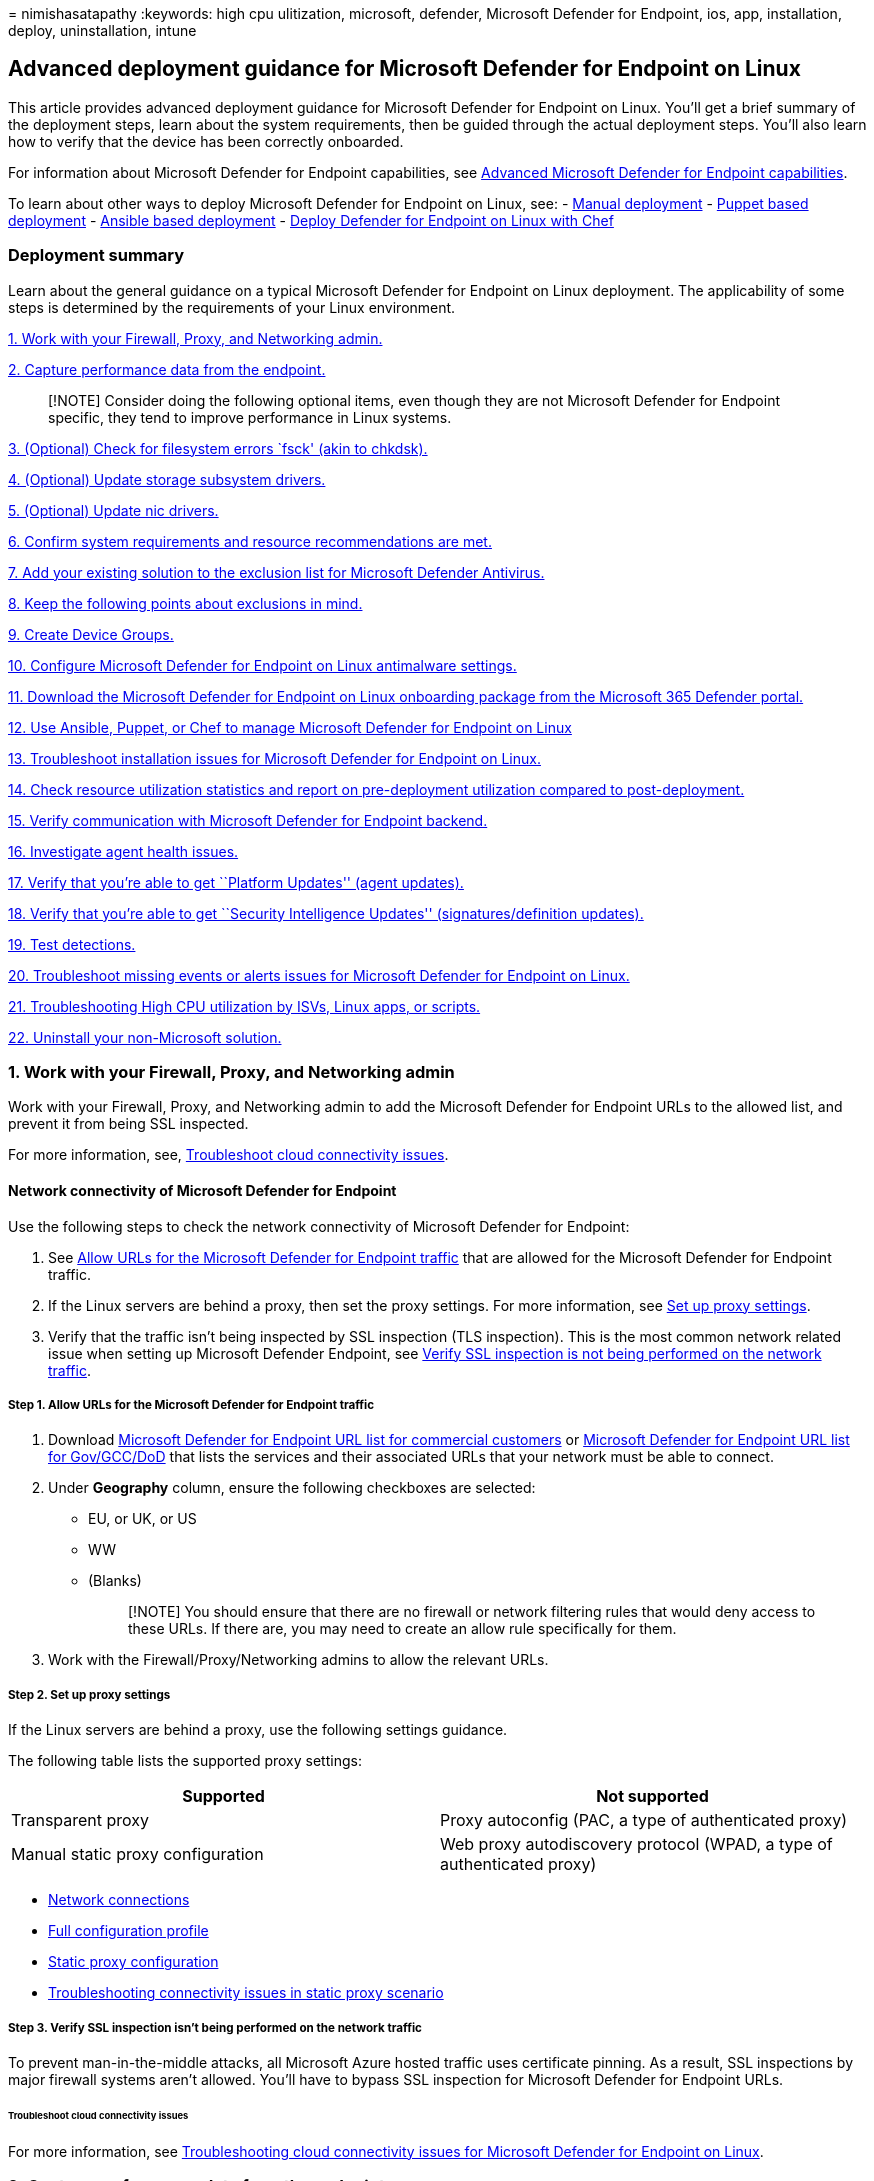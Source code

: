 = 
nimishasatapathy
:keywords: high cpu ulitization, microsoft, defender, Microsoft Defender
for Endpoint, ios, app, installation, deploy, uninstallation, intune

== Advanced deployment guidance for Microsoft Defender for Endpoint on Linux

This article provides advanced deployment guidance for Microsoft
Defender for Endpoint on Linux. You’ll get a brief summary of the
deployment steps, learn about the system requirements, then be guided
through the actual deployment steps. You’ll also learn how to verify
that the device has been correctly onboarded.

For information about Microsoft Defender for Endpoint capabilities, see
link:#advanced-microsoft-defender-for-endpoint-capabilities[Advanced
Microsoft Defender for Endpoint capabilities].

To learn about other ways to deploy Microsoft Defender for Endpoint on
Linux, see: - link:linux-install-manually.md[Manual deployment] -
link:linux-install-with-puppet.md[Puppet based deployment] -
link:linux-install-with-ansible.md[Ansible based deployment] -
link:linux-deploy-defender-for-endpoint-with-chef.md[Deploy Defender for
Endpoint on Linux with Chef]

=== Deployment summary

Learn about the general guidance on a typical Microsoft Defender for
Endpoint on Linux deployment. The applicability of some steps is
determined by the requirements of your Linux environment.

link:#1-work-with-your-firewall-proxy-and-networking-admin[1. Work with
your Firewall&#44; Proxy&#44; and Networking admin.]

link:#2-capture-performance-data-from-the-endpoint[2. Capture
performance data from the endpoint.]

____
[!NOTE] Consider doing the following optional items, even though they
are not Microsoft Defender for Endpoint specific, they tend to improve
performance in Linux systems.
____

link:#3-optional-check-for-filesystem-errors-fsck-akin-to-chkdsk[3.
(Optional) Check for filesystem errors `fsck' (akin to chkdsk).]

link:#4-optional-update-storage-subsystem-drivers[4. (Optional) Update
storage subsystem drivers.]

link:#5-optional-update-nic-drivers[5. (Optional) Update nic drivers.]

link:#6-confirm-system-requirements-and-resource-recommendations-are-met[6.
Confirm system requirements and resource recommendations are met.]

link:#7-add-your-existing-solution-to-the-exclusion-list-for-microsoft-defender-antivirus[7.
Add your existing solution to the exclusion list for Microsoft Defender
Antivirus.]

link:#8-keep-the-following-points-about-exclusions-in-mind[8. Keep the
following points about exclusions in mind.]

link:#9-create-device-groups[9. Create Device Groups.]

link:#10-configure-microsoft-defender-for-endpoint-on-linux-antimalware-settings[10.
Configure Microsoft Defender for Endpoint on Linux antimalware
settings.]

link:#11-download-the-microsoft-defender-for-endpoint-on-linux-onboarding-package[11.
Download the Microsoft Defender for Endpoint on Linux onboarding package
from the Microsoft 365 Defender portal.]

link:#12-ansible-puppet-and-chef-examples-to-manage-microsoft-defender-for-endpoint-on-linux[12.
Use Ansible&#44; Puppet&#44; or Chef to manage Microsoft Defender for Endpoint
on Linux]

link:#13-troubleshoot-installation-issues-for-microsoft-defender-for-endpoint-on-linux[13.
Troubleshoot installation issues for Microsoft Defender for Endpoint on
Linux.]

link:#14-check-resource-utilization-statistics[14. Check resource
utilization statistics and report on pre-deployment utilization compared
to post-deployment.]

link:#15-verify-communication-with-microsoft-defender-for-endpoint-backend[15.
Verify communication with Microsoft Defender for Endpoint backend.]

link:#16-investigate-agent-health-issues[16. Investigate agent health
issues.]

link:#17-verify-that-youre-able-to-get-platform-updates-agent-updates[17.
Verify that you’re able to get ``Platform Updates'' (agent updates).]

link:#18-verify-that-youre-able-to-get-security-intelligence-updates-signaturesdefinition-updates[18.
Verify that you’re able to get ``Security Intelligence Updates''
(signatures/definition updates).]

link:#19-test-detections[19. Test detections.]

link:#20-troubleshoot-missing-events-or-alerts-issues-for-microsoft-defender-for-endpoint-on-linux[20.
Troubleshoot missing events or alerts issues for Microsoft Defender for
Endpoint on Linux.]

link:#21-troubleshoot-high-cpu-utilization-by-isvs-linux-apps-or-scripts[21.
Troubleshooting High CPU utilization by ISVs&#44; Linux apps&#44; or scripts.]

link:#22-uninstall-your-non-microsoft-solution[22. Uninstall your
non-Microsoft solution.]

=== 1. Work with your Firewall, Proxy, and Networking admin

Work with your Firewall, Proxy, and Networking admin to add the
Microsoft Defender for Endpoint URLs to the allowed list, and prevent it
from being SSL inspected.

For more information, see,
link:#troubleshoot-cloud-connectivity-issues[Troubleshoot cloud
connectivity issues].

==== Network connectivity of Microsoft Defender for Endpoint

Use the following steps to check the network connectivity of Microsoft
Defender for Endpoint:

[arabic]
. See
link:#step-1-allow-urls-for-the-microsoft-defender-for-endpoint-traffic[Allow
URLs for the Microsoft Defender for Endpoint traffic] that are allowed
for the Microsoft Defender for Endpoint traffic.
. If the Linux servers are behind a proxy, then set the proxy settings.
For more information, see link:#step-2-set-up-proxy-settings[Set up
proxy settings].
. Verify that the traffic isn’t being inspected by SSL inspection (TLS
inspection). This is the most common network related issue when setting
up Microsoft Defender Endpoint, see
link:#step-3-verify-ssl-inspection-isnt-being-performed-on-the-network-traffic[Verify
SSL inspection is not being performed on the network traffic].

===== Step 1. Allow URLs for the Microsoft Defender for Endpoint traffic

[arabic]
. Download
https://download.microsoft.com/download/8/a/5/8a51eee5-cd02-431c-9d78-a58b7f77c070/mde-urls.xlsx[Microsoft
Defender for Endpoint URL list for commercial customers] or
https://download.microsoft.com/download/8/a/5/8a51eee5-cd02-431c-9d78-a58b7f77c070/mde-urls.xlsx[Microsoft
Defender for Endpoint URL list for Gov/GCC/DoD] that lists the services
and their associated URLs that your network must be able to connect.
. Under *Geography* column, ensure the following checkboxes are
selected:
* EU, or UK, or US
* WW
* (Blanks)
+
____
[!NOTE] You should ensure that there are no firewall or network
filtering rules that would deny access to these URLs. If there are, you
may need to create an allow rule specifically for them.
____
. Work with the Firewall/Proxy/Networking admins to allow the relevant
URLs.

===== Step 2. Set up proxy settings

If the Linux servers are behind a proxy, use the following settings
guidance.

The following table lists the supported proxy settings:

[width="100%",cols="50%,50%",options="header",]
|===
|Supported |Not supported
|Transparent proxy |Proxy autoconfig (PAC, a type of authenticated
proxy)

|Manual static proxy configuration |Web proxy autodiscovery protocol
(WPAD, a type of authenticated proxy)
|===

* link:microsoft-defender-endpoint-linux.md#network-connections[Network
connections]
* link:../defender-endpoint/linux-preferences.md#full-configuration-profile-example[Full
configuration profile]
* link:/defender-endpoint/linux-static-proxy-configuration.md[Static
proxy configuration]
* link:linux-support-connectivity.md#troubleshooting-steps-for-environments-with-static-proxy[Troubleshooting
connectivity issues in static proxy scenario]

===== Step 3. Verify SSL inspection isn’t being performed on the network traffic

To prevent man-in-the-middle attacks, all Microsoft Azure hosted traffic
uses certificate pinning. As a result, SSL inspections by major firewall
systems aren’t allowed. You’ll have to bypass SSL inspection for
Microsoft Defender for Endpoint URLs.

====== Troubleshoot cloud connectivity issues

For more information, see
link:linux-support-connectivity.md[Troubleshooting cloud connectivity
issues for Microsoft Defender for Endpoint on Linux].

=== 2. Capture performance data from the endpoint

Capture performance data from the endpoints that will have Defender for
Endpoint installed. This includes disk space availability on all mounted
partitions, memory usage, process list, and CPU usage (aggregate across
all cores).

=== 3. (Optional) Check for filesystem errors `fsck' (akin to chkdsk)

Any filesystem could end-up getting corrupt, so before installing any
new software, it would be good to install it on a healthy file system.

=== 4. (Optional) Update storage subsystem drivers

Newer driver or firmware on a storage subsystem could help with
performance and/or reliability.

=== 5. (Optional) Update nic drivers

Newer driver/firmware on a NIC’s or NIC teaming software could help w/
performance and/or reliability.

=== 6. Confirm system requirements and resource recommendations are met

The following section provides information on supported Linux versions
and recommendations for resources.

For a detailed list of supported Linux distros, see
link:microsoft-defender-endpoint-linux.md#system-requirements[System
requirements].

[width="100%",cols="50%,50%",options="header",]
|===
|Resource |Recommendation
|Disk space |Minimum: 2 GB NOTE: An additional 2-GB disk space might be
needed if cloud diagnostics are enabled for crash collections.

|RAM |1 GB 4 GB is preferred

|CPU |If the Linux system is running only 1 vcpu, we recommend to be
increased to 2 vcpu’s 4 cores are preferred
|===

[width="100%",cols="34%,33%,33%",options="header",]
|===
|OS version |Kernel filter driver |Comments
|RHEL 7.x, RHEL 8.x, and RHEL 9.x |No kernel filter driver, the fanotify
kernel option must be enabled |akin to Filter Manager (fltmgr,
accessible via `fltmc.exe`) in Windows

|RHEL 6.x |TALPA kernel driver |
|===

=== 7. Add your existing solution to the exclusion list for Microsoft Defender Antivirus

This step of the setup process involves adding Defender for Endpoint to
the exclusion list for your existing endpoint protection solution and
any other security products your organization is using. You can choose
from several methods to add your exclusions to Microsoft Defender
Antivirus.

____
[!TIP] To get help configuring exclusions, refer to your solution
provider’s documentation.
____

* Your ability to run Microsoft Defender for Endpoint on Linux alongside
a non-Microsoft antimalware product depends on the implementation
details of that product. If the other antimalware product leverages
fanotify, it has to be uninstalled to eliminate performance and
stability side effects resulting from running two conflicting agents.
* To check if there is a non-Microsoft antimalware that is running
FANotify, you can run `mdatp health`, then check the result:
+
:::image type=``content'' source=``images/mdatp-health-result.png''
alt-text=``Image of mdatp health result'':::
+
Under ``conflicting_applications'', if you see a result other than
``unavailable'', then you’ll need to uninstall the non-Microsoft
antimalware.
* If you don’t uninstall the non-Microsoft antimalware product, you may
encounter unexpected behaviors such as performance issues, stability
issues such as systems hanging, or kernel panics.
* To identify the Microsoft Defender for Endpoint on Linux processes and
paths that should be excluded in the non-Microsoft antimalware product,
run `systemctl status -l mdatp`.
+
Exclude the following processes from the non-Microsoft antimalware
product:
+
`wdavdaemon` `crashpad_handler` `mdatp_audis_plugin` `telemetryd_v2`
+
Exclude the following paths from the non-Microsoft antimalware product:
+
`/opt/microsoft/mdatp/` `/var/opt/microsoft/mdatp/`
`/etc/opt/microsoft/mdatp/`

=== 8. Keep the following points about exclusions in mind

When you add
link:/windows/security/threat-protection/microsoft-defender-antivirus/configure-exclusions-microsoft-defender-antivirus[exclusions
to Microsoft Defender Antivirus scans], you should add path and process
exclusions.

____
{empty}[!NOTE]

* AV exclusions apply to the AV engine.
* Indicators allow/block apply to the AV engine.
____

Keep the following points in mind:

* _Path exclusions_ exclude specific files and whatever those files
access.
* _Process exclusions_ exclude whatever a process touches, but doesn’t
exclude the process itself.
* List your process exclusions using their full path and not by their
name only. (The name-only method is less secure.)
* If you list each executable as both a path exclusion and a process
exclusion, the process and whatever it touches are excluded.

____
[!TIP] Review ``Common mistakes to avoid when defining exclusions'',
specifically
link:/microsoft-365/security/defender-endpoint/common-exclusion-mistakes-microsoft-defender-antivirus#folder-locations[Folder
locations and Processes the sections for Linux and macOS Platforms].
____

=== 9. Create device groups

Set up your device groups, device collections, and organizational units
Device groups, device collections, and organizational units enable your
security team to manage and assign security policies efficiently and
effectively. The following table describes each of these groups and how
to configure them. Your organization might not use all three collection
types.

[width="100%",cols="50%,50%",options="header",]
|===
|Collection type |What to do
|link:/microsoft-365/security/defender-endpoint/machine-groups[Device
groups] (formerly called _machine groups_) enable your security
operations team to configure security capabilities, such as automated
investigation and remediation. Device groups are also useful for
assigning access to those devices so that your security operations team
can take remediation actions if needed. Device groups are created while
the attack was detected and stopped, alerts, such as an ``initial access
alert,'' were triggered and appeared in the
link:/microsoft-365/security/defender/microsoft-365-defender[Microsoft
365 Defender portal]. |1. Go to the Microsoft 365 Defender portal
(https://security.microsoft.com).2. In the navigation pane on the left,
choose *Settings* > *Endpoints* > *Permissions* > *Device groups*.3.
Choose *+ Add device group*.4. Specify a name and description for the
device group.5. In the *Automation level* list, select an option. (We
recommend *Full - remediate threats automatically*.) To learn more about
the various automation levels, see
link:/microsoft-365/security/defender-endpoint/automated-investigations#how-threats-are-remediated[How
threats are remediated].6. Specify conditions for a matching rule to
determine which devices belong to the device group. For example, you can
choose a domain, OS versions, or even use
link:/microsoft-365/security/defender-endpoint/machine-tags[device
tags].7. On the *User access* tab, specify roles that should have access
to the devices that are included in the device group.8. Choose *Done*.

|link:/mem/configmgr/core/clients/manage/collections/introduction-to-collections[Device
collections] enable your security operations team to manage
applications, deploy compliance settings, or install software updates on
the devices in your organization. Device collections are created by
using link:/mem/configmgr/[Configuration Manager]. |Follow the steps in
link:/mem/configmgr/core/clients/manage/collections/create-collections#bkmk_create[Create
a collection].

|link:/azure/active-directory-domain-services/create-ou[Organizational
units] enable you to logically group objects such as user accounts,
service accounts, or computer accounts. You can then assign
administrators to specific organizational units, and apply group policy
to enforce targeted configuration settings. Organizational units are
defined in link:/azure/active-directory-domain-services[Azure Active
Directory Domain Services]. |Follow the steps in
link:/azure/active-directory-domain-services/create-ou[Create an
Organizational Unit in an Azure Active Directory Domain Services managed
domain].
|===

=== 10. Configure Microsoft Defender for Endpoint on Linux antimalware settings

*Before you begin*:

* If you’re already using a non-Microsoft antimalware product for your
Linux servers:
** Consider that you may need to copy the existing exclusions to
Microsoft Defender for Endpoint on Linux.
* If you’re not using a non-Microsoft antimalware product for your Linux
servers:
** Get a list of all your Linux applications and check the vendors
website for exclusions.
* If you’re running a non-Microsoft antimalware product, add the
processes/paths to the Microsoft Defender for Endpoint’s AV exclusion
list. For more information, check the non-Microsoft antimalware
documentation or contact their support.
* If you’re testing on one machine, you can use a command line to set up
the exclusions:
** link:linux-resources.md#configure-from-the-command-line[Configure
from the command line].
** link:linux-exclusions.md[Configure and validate exclusions for
Microsoft Defender for Endpoint on Linux].
* If you’re testing on multiple machines, then use the following
`mdatp_managed.json` file. If you are coming from Windows, this like a
`group policy' for Defender for Endpoint on Linux.
+
You can consider modifying the file based on your needs:
+
[source,json]
----
    {
   "antivirusEngine":{
      "enforcementLevel":"real_time",
      "scanAfterDefinitionUpdate":true,
      "scanArchives":true,
      "maximumOnDemandScanThreads":1,
      "exclusionsMergePolicy":"merge",
      "exclusions":[
         {
            "$type":"excludedPath",
            "isDirectory":false,
            "path":"/var/log/system.log"
         },
         {
            "$type":"excludedPath",
            "isDirectory":true,
            "path":"/home"
         },
         {
            "$type":"excludedFileExtension",
            "extension":"pdf"
         },
         {
            "$type":"excludedFileName",
            "name":"cat"
         }
      ],
      "allowedThreats":[
         "<EXAMPLE DO NOT USE>EICAR-Test-File (not a virus)"
      ],
      "disallowedThreatActions":[
         "allow",
         "restore"
      ],
      "threatTypeSettingsMergePolicy":"merge",
      "threatTypeSettings":[
         {
            "key":"potentially_unwanted_application",
            "value":"block"
         },
         {
            "key":"archive_bomb",
            "value":"audit"
         }
      ]
   },
   "cloudService":{
      "enabled":true,
      "diagnosticLevel":"optional",
      "automaticSampleSubmissionConsent":"safe",
      "automaticDefinitionUpdateEnabled":true
      "proxy": "<EXAMPLE DO NOT USE> http://proxy.server:port/"
   }
}
----
+
*Recommendations*:
+
[source,json]
----
       {
    "antivirusEngine":{
       "enforcementLevel":"real_time",
       "scanAfterDefinitionUpdate":true,
       "scanArchives":true,
       "maximumOnDemandScanThreads":1,
       "exclusionsMergePolicy":"merge",
       "exclusions":[
          {
             "$type":"excludedPath",
             "isDirectory":false,
             "path":"/var/log/system.log"
          },
          {
             "$type":"excludedPath",
             "isDirectory":true,
             "path":"/proc"
          },
          {
             "$type":"excludedPath",
             "isDirectory":true,
             "path":"/sys"
          },
          {
             "$type":"excludedPath",
             "isDirectory":true,
             "path":"/dev"
          },
          {
             "$type":"excludedFileExtension",
             "extension":""
          },
          {
             "$type":"excludedFileName",
             "name":""
          }
       ],
       "allowedThreats":[
          ""
       ],
       "disallowedThreatActions":[
          "allow",
          "restore"
       ],
       "threatTypeSettingsMergePolicy":"merge",
       "threatTypeSettings":[
          {
             "key":"potentially_unwanted_application",
             "value":"block"
          },
          {
             "key":"archive_bomb",
             "value":"audit"
          }
       ]
    },
    "cloudService":{
       "enabled":true,
       "diagnosticLevel":"optional",
       "automaticSampleSubmissionConsent":"safe",
       "automaticDefinitionUpdateEnabled":true
       "proxy": "<EXAMPLE DO NOT USE> http://proxy.server:port/"
    }
 }
----

____
[!NOTE] In Linux (and macOS) we support paths where it starts with a
wildcard.
____

The following table describes the settings that are recommended as part
of `mdatp_managed.json` file:

[width="100%",cols="50%,50%",options="header",]
|===
|Settings |Comments
|`exclusionsMergePolicy` being set to `admin_only` |Prevents the local
admin from being able to add the local exclusions (via bash (the command
prompt)).

|`disallowedThreatActions` being set to `allow and restore` |Prevents
the local admin from being able to restore a quarantined item (via bash
(the command prompt)).

|`threatTypeSettingsMergePolicy` being set to `admin_only` |Prevents the
local admin from being able to add False Positives or True Positives
that are benign to the threat types (via bash (the command prompt)).
|===

* Save the setting as `mdatp_managed.json` file.
* Copy the setting to this path `/etc/opt/microsoft/mdatp/managed/`. For
more information, see link:linux-preferences.md[Set preferences for
Microsoft Defender for Endpoint on Linux].
* Add your third-party antimalware processes and paths to the exclusion
list from the prior step.
* Verify that you’ve added your current exclusions from your third-party
antimalware to the prior step.

==== Applications that Microsoft Defender for Endpoint can impact

High I/O workloads such as Postgres, OracleDB, Jira, and Jenkins may
require additional exclusions depending on the amount of activity that
is being processed (which is then monitored by Defender for Endpoint).
It is best to follow guidance from third party application providers for
exclusions if you experience performance degredation after installing
Defender for Endpoint. Also keep in mind
link:/microsoft-365/security/defender-endpoint/common-exclusion-mistakes-microsoft-defender-antivirus[Common
Exclusion Mistakes for Microsoft Defender Antivirus].

You can refer to these documents for more information if you experience
performance degredation:

* link:linux-support-perf.md[Troubleshoot performance issues for
Microsoft Defender for Endpoint on Linux].
* link:troubleshoot-auditd-performance-issues.md[Troubleshoot AuditD
performance issues with Microsoft Defender for Endpoint on Linux].

=== 11. Download the Microsoft Defender for Endpoint on Linux onboarding package

For more information, see
link:linux-install-manually.md#download-the-onboarding-package[download
the onboarding package from Microsoft 365 Defender portal].

____
[!NOTE] This download registers Microsoft Defender for Endpoint on Linux
to send the data to your Microsoft Defender for Endpoint instance.
____

After downloading this package, you can follow the
link:linux-install-manually.md[manual installation instructions] or use
a Linux management platform to deploy and manage Defender for Endpoint
on Linux.

=== 12. Ansible, Puppet, and Chef examples to manage Microsoft Defender for Endpoint on Linux

Defender for Endpoint on Linux is designed to allow almost any
management solution to easily deploy and manage Defender for Endpoint
settings on Linux. A few common Linux management platforms are Ansible,
Puppet, and Chef. Below are documents that contain examples on how to
configure these management platforms to deploy and configure Defender
for Endpoint on Linux.

link:linux-install-with-puppet.md[Deploy Microsoft Defender for Endpoint
on Linux with Puppet]

link:linux-install-with-ansible.md[Deploy Microsoft Defender for
Endpoint on Linux with Ansible]

link:linux-deploy-defender-for-endpoint-with-chef.md[Deploy Microsoft
Defender for Endpoint on Linux with Chef]

____
[!NOTE] Reboots are NOT required after installing or updating Microsoft
Defender for Endpoint on Linux except when you’re running auditD in
immutable mode.
____

==== Deliver the scheduled scans cronjob setting

Schedule an antivirus scan using Anacron in Microsoft Defender for
Endpoint on Linux. For more information, see
link:schedule-antivirus-scan-in-mde.md[Schedule an antivirus scan using
Anacron in Microsoft Defender for Endpoint on Linux].

==== Update Microsoft Defender for Endpoint on Linux agent cronjob settings

Schedule an update of the Microsoft Defender for Endpoint on Linux. For
more information, see, link:linux-update-mde-linux.md[Schedule an update
of the Microsoft Defender for Endpoint on Linux].

=== 13. Troubleshoot installation issues for Microsoft Defender for Endpoint on Linux

Learn how to troubleshoot issues that might occur during installation in
link:linux-support-install.md[Troubleshoot installation issues for
Microsoft Defender for Endpoint on Linux].

=== 14. Check resource utilization statistics

Check performance statistics and compare to pre-deployment utilization
compared to post-deployment.

=== 15. Verify communication with Microsoft Defender for Endpoint backend

To verify the Microsoft Defender for Endpoint on Linux communication to
the cloud with the current network settings, run the following
connectivity test from the command line:

[source,bash]
----
mdatp connectivity test
----

The following image displays the expected output from the test:

:::image type=``content'' source=``images/verify-comm.png''
alt-text=``This is verify communication image'':::

For more information, see
link:linux-support-connectivity.md#run-the-connectivity-test[Connectivity
validation].

=== 16. Investigate agent health issues

Investigate agent health issues based on values returned when you run
the `mdatp health` command. For more information, see,
link:health-status.md[Investigate agent health issues].

=== 17. Verify that you’re able to get platform updates (agent updates)

To verify Microsoft Defender for Endpoint on Linux platform updates, run
the following command line:

[source,bash]
----
sudo yum update mdatp
----

or

[source,bash]
----
apt-get update mdatp
----

depending on your package manager.

For more information, see
https://techcommunity.microsoft.com/t5/microsoft-defender-for-endpoint/new-device-health-reporting-for-microsoft-defender-for-endpoint/bc-p/3616205#M1963[Device
health and Microsoft Defender antimalware health report].

To find the latest Broad channel release, visit
link:linux-whatsnew.md[What’s new in Microsoft Defender for Endpoint on
Linux].

==== How to update Microsoft Defender for Endpoint on Linux

Microsoft regularly publishes software updates to improve performance,
security, and to deliver new features. To update Microsoft Defender for
Endpoint on Linux. For more information, see
link:linux-updates.md#rhel-and-variants-centos-and-oracle-linux[Deploy
updates for Microsoft Defender for Endpoint on Linux].

____
[!NOTE] If you have Redhat’s Satellite (akin to WSUS in Windows), you
can get the updated packages from it.
____

____
[!TIP] Automate the agent update on a monthly (Recommended) schedule by
using a Cron job. For more information, see
link:linux-update-mde-linux.md[schedule an update of the Microsoft
Defender for Endpoint on Linux].
____

==== Non-Windows endpoints

With macOS and Linux, you could take a couple of systems and run in the
Beta channel.

____
[!NOTE] Ideally you should include one of each type of Linux system you
are running in the Preview channel so that you are able to find
compatibility, performance and reliability issues before the build makes
it into the Current channel.
____

The choice of the channel determines the type and frequency of updates
that are offered to your device. Devices in Beta are the first ones to
receive updates and new features, followed later by Preview and lastly
by Current.

:::image type=``content'' source=``images/insider-rings.png''
alt-text=``The insider rings.'' lightbox=``images/insider-rings.png'':::

In order to preview new features and provide early feedback, it is
recommended that you configure some devices in your enterprise to use
either Beta or Preview.

____
[!WARNING] Switching the channel after the initial installation requires
the product to be reinstalled. To switch the product channel: uninstall
the existing package, re-configure your device to use the new channel,
and follow the steps in this document to install the package from the
new location.
____

=== 18. Verify that you’re able to get security intelligence updates (signatures/definition updates)

To verify Microsoft Defender for Endpoint on Linux signatures/definition
updates, run the following command line:

`mdatp definitions update`

For more information, see
https://techcommunity.microsoft.com/t5/microsoft-defender-for-endpoint/new-device-health-reporting-for-microsoft-defender-for-endpoint/bc-p/3616205[New
device health reporting for Microsoft Defender antimalware].

=== 19. Test detections

To ensure that the device is correctly onboarded and reported to the
service, run the following detection test:

* Antimalware detections:
+
[source,bash]
----
curl -o /tmp/eicar.com.txt https://www.eicar.org/download/eicar.com.txt
----
+
If the detection doesn’t show up, it could be that you have set
``allowedThreats'' to allow in preferences via Ansible or Puppet.
* Endpoint detection and response (EDR) detections: For more
information, see link:attack-simulations.md[Experience Microsoft
Defender for Endpoint through simulated attacks]. If the detection
doesn’t show up, then it could be that we’re missing event or alerts in
portal. For more information, see
link:linux-support-events.md[Troubleshoot missing events or alerts
issues for Microsoft Defender for Endpoint on Linux].
* For more information about unified submissions in Microsoft 365
Defender and the ability to submit *False Positives* and *False
Negatives* through the portal, see
https://techcommunity.microsoft.com/t5/microsoft-defender-for-endpoint/unified-submissions-in-microsoft-365-defender-now-generally/ba-p/3270770[Unified
submissions in Microsoft 365 Defender now Generally Available! -
Microsoft Tech Community].

=== 20. Troubleshoot missing events or alerts issues for Microsoft Defender for Endpoint on Linux

For more information see, link:linux-support-events.md[Troubleshoot
missing events or alerts issues for Microsoft Defender for Endpoint on
Linux].

=== 21. Troubleshoot High CPU utilization by ISVs, Linux apps, or scripts

If you observe that third-party ISVs, internally developed Linux apps,
or scripts run into high CPU utilization, you take the following steps
to investigate the cause.

[arabic]
. Identify the thread or process that’s causing the symptom.
. Apply further diagnostic steps based on the identified process to
address the issue.

==== Step 1. Identify the Microsoft Defender for Endpoint on Linux thread causing the symptom

Use the following syntaxes to help identify the process that is causing
CPU overhead:

* To get Microsoft Defender for Endpoint process ID causing the issue,
run:
+
[source,bash]
----
sudo top -c
----
* To get more details on Microsoft Defender for Endpoint process, run:
+
[source,bash]
----
sudo ps ax --no-headings -T -o user,pid,thcount,%cpu,sched,%mem,vsz,rss,tname,stat,start_time,time,ucmd,command |sort -nrk 3|grep mdatp
----
* To identify the specific Microsoft Defender for Endpoint thread ID
causing the highest CPU utilization within the process, run:
+
```bash sudo ps -T -p >> Thread_with_highest_cpu_usage.log
+
:::image type=``content'' source=``images/cpu-utilization.png''
alt-text=``This is CPU utilization'':::

The following table lists the processes that may cause a high CPU usage:

[cols=",,",options="header",]
|===
|Process name |Component used |MDE engine used
|wdavdaemon |FANotify |AV & EDR
|wdavdaemon unprivileged | |AV engine
|wdavdaemon edr | |EDR engine
|mdatp_audisp_plugin |audit framework (auditd) |Audit log ingestion
|===

==== Step 2. Apply further diagnostic steps based on the identified process

Now that you’ve identified the process that is causing the high CPU
usage, use the corresponding diagnostic guidance in the following
section.

For example, in the previous step, `wdavdaemon unprivileged` was
identified as the process that was causing high CPU usage. Based on the
result, you can apply the guidance to check the wdavdaemon unprivileged
process.

Use the following table to troubleshoot high CPU utilization:

[width="100%",cols="25%,25%,25%,25%",options="header",]
|===
|Process name |Component used |Microsoft Defender for Endpoint engine
used |Steps
|wdavdaemon |FANotify |AV & EDR |- Download and run Microsoft Defender
for Endpoint Client Analyzer. For more information, see
link:run-analyzer-macos-linux.md[Run the client analyzer on macOS or
Linux]. - Collect diagnostic data using the
https://aka.ms/xMDEClientAnalyzerBinary[Client analyzer tool]. - Open a
CSS support case with Microsoft. For more information, see
link:/mem/get-support[CSS security support case].

|wdavdaemon unprivileged |N/A |AV engine |The following diagram shows
the workflow and steps required in order to add AV exclusions. :::image
type=``content'' source=``images/unprivileged-plugins.png''
alt-text=``Screenshot that shows This is unpriviledged sensors.''
lightbox=``images/unprivileged-plugins.png''::: *General troubleshooting
guidance* - If you have in-house apps/scripts or a legitimate
third-party app/script getting flagged, Microsoft security researchers
analyze suspicious files to determine if they’re threats, unwanted
applications, or normal files. Submit files you think are malware or
files that you believe have been incorrectly classified as malware by
using the unified submissions experience (for more information, see
https://techcommunity.microsoft.com/t5/microsoft-defender-for-endpoint/unified-submissions-in-microsoft-365-defender-now-generally/ba-p/3270770[Unified
submissions experience]) or
https://www.microsoft.com/wdsi/filesubmission[File submissions]. - See
link:linux-support-perf.md[troubleshoot performance issues for Microsoft
Defender for Endpoint on Linux]. - Download and run Microsoft Defender
for Endpoint Client Analyzer. For more information, see
link:run-analyzer-macos-linux.md[Run the client analyzer on macOS or
Linux]. - Collect diagnostic data using the
https://aka.ms/xMDEClientAnalyzerBinary[Client analyzer tool]. - Open a
CSS support case with Microsoft. For more information, see
link:/mem/get-support[CSS security support case].

|wdavdaemon edr |N/A |EDR engine |The following diagram shows the
workflow and steps to troubleshoot wdavedaemon_edr process issues.
:::image type=``content'' source=``images/wdavdaemon_edr_engine.png''
alt-text=``Image of troubleshooting wdavdaemon edr process.''
lightbox=``images/wdavdaemon_edr_engine.png''::: *General
troubleshooting guidance*- If you have in-house apps/scripts or a
legitimate third-party app/script getting flagged, Microsoft security
researchers analyze suspicious files to determine if they’re threats,
unwanted applications, or normal files. Submit files you think are
malware or files that you believe have been incorrectly classified as
malware by using the unified submissions experience (for more
information, see
https://techcommunity.microsoft.com/t5/microsoft-defender-for-endpoint/unified-submissions-in-microsoft-365-defender-now-generally/ba-p/3270770[Unified
submissions experience]) or
https://www.microsoft.com/wdsi/filesubmission[File submissions]. - See
link:linux-support-perf.md[troubleshoot performance issues for Microsoft
Defender for Endpoint on Linux]. - Download and run Microsoft Defender
for Endpoint Client Analyzer. For more information, see
link:run-analyzer-macos-linux.md[Run the client analyzer on macOS or
Linux]. - Collect diagnostic data using the
https://aka.ms/xMDEClientAnalyzerBinary[Client analyzer tool]. - Open a
CSS support case with Microsoft. For more information, see
link:/mem/get-support[CSS security support case].

|mdatp_audisp_plugin |Audit framework |Audit log ingestion |See
link:troubleshoot-auditd-performance-issues.md[Troubleshoot AuditD
performance issues with Microsoft Defender for Endpoint on Linux].
|===

=== 22. Uninstall your non-Microsoft solution

If at this point you have:

* Onboarded your organization’s devices to Defender for Endpoint, and
* Microsoft Defender Antivirus is installed and enabled,

Then your next step is to uninstall your non-Microsoft antivirus,
antimalware, and endpoint protection solution. When you uninstall your
non-Microsoft solution, make sure to update your configuration to switch
from Passive Mode to Active if you set Defender for Endpoint to Passive
mode during the installation or configuration.

=== Diagnostic and troubleshooting resources

* link:linux-support-install.md[Troubleshoot Microsoft Defender for
Endpoint on Linux installation issues].
* link:linux-resources.md#log-installation-issues[Identify where to find
detailed logs for installation issues].
* link:linux-support-connectivity.md#troubleshooting-steps-for-environments-without-proxy-or-with-transparent-proxy[Troubleshooting
steps for environments without proxy or with transparent proxy].
* link:linux-support-connectivity.md#troubleshooting-steps-for-environments-with-static-proxy[Troubleshooting
steps for environments with static proxy].
* link:linux-resources.md#collect-diagnostic-information[Collect
diagnostic information].
* link:linux-resources.md#uninstall-defender-for-endpoint-on-linux[Uninstall
Defender for Endpoint on Linux].
* link:linux-support-perf.md[Troubleshoot performance issues for
Microsoft Defender for Endpoint on Linux].
* link:troubleshoot-auditd-performance-issues.md[Troubleshoot AuditD
performance issues with Microsoft Defender for Endpoint on Linux].

=== Advanced Microsoft Defender for Endpoint capabilities

* https://techcommunity.microsoft.com/t5/microsoft-defender-for-endpoint/enhanced-antimalware-engine-capabilities-for-linux-and-macos/ba-p/3292003[Enhanced
antimalware engine capabilities on Linux and macOS]
* Boost protection of your Linux estate with behavior monitoring
capabilities:
** https://techcommunity.microsoft.com/t5/microsoft-defender-for-endpoint/boost-protection-of-your-linux-estate-with-behavior-monitoring/ba-p/2909320[Boost
protection of Linux estate with behavior monitoring]
+
____
[!NOTE] The behavior monitoring functionality complements existing
strong content-based capabilities, however you should carefully evaluate
this feature in your environment before deploying it broadly since
enabling behavioral monitoring consumes more resources and may cause
performance issues.
____
* https://techcommunity.microsoft.com/t5/microsoft-defender-for-endpoint/unified-submissions-in-microsoft-365-defender-now-generally/ba-p/3270770[Unified
submissions in Microsoft 365 Defender]
* https://techcommunity.microsoft.com/t5/microsoft-defender-for-endpoint/introducing-the-new-alert-suppression-experience-now-in-public/ba-p/3562719[Introducing
the new alert suppression experience]
* https://techcommunity.microsoft.com/t5/microsoft-defender-for-endpoint/announcing-live-response-for-macos-and-linux/ba-p/2864397[Announcing
live response for macOS and Linux]

=== References

* link:linux-preferences.md#add-tag-or-group-id-to-the-configuration-profile[Add
a tag or group ID]
* link:linux-privacy.md[Privacy for Microsoft Defender for Endpoint on
Linux]
* link:linux-whatsnew.md[What’s new in Microsoft Defender for Endpoint
on Linux]

